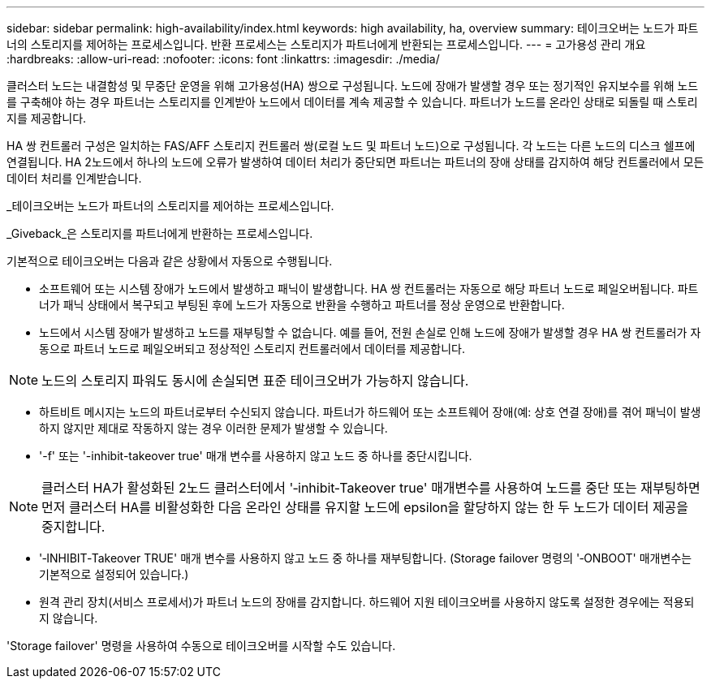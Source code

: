 ---
sidebar: sidebar 
permalink: high-availability/index.html 
keywords: high availability, ha, overview 
summary: 테이크오버는 노드가 파트너의 스토리지를 제어하는 프로세스입니다. 반환 프로세스는 스토리지가 파트너에게 반환되는 프로세스입니다. 
---
= 고가용성 관리 개요
:hardbreaks:
:allow-uri-read: 
:nofooter: 
:icons: font
:linkattrs: 
:imagesdir: ./media/


[role="lead"]
클러스터 노드는 내결함성 및 무중단 운영을 위해 고가용성(HA) 쌍으로 구성됩니다. 노드에 장애가 발생할 경우 또는 정기적인 유지보수를 위해 노드를 구축해야 하는 경우 파트너는 스토리지를 인계받아 노드에서 데이터를 계속 제공할 수 있습니다. 파트너가 노드를 온라인 상태로 되돌릴 때 스토리지를 제공합니다.

HA 쌍 컨트롤러 구성은 일치하는 FAS/AFF 스토리지 컨트롤러 쌍(로컬 노드 및 파트너 노드)으로 구성됩니다. 각 노드는 다른 노드의 디스크 쉘프에 연결됩니다. HA 2노드에서 하나의 노드에 오류가 발생하여 데이터 처리가 중단되면 파트너는 파트너의 장애 상태를 감지하여 해당 컨트롤러에서 모든 데이터 처리를 인계받습니다.

_테이크오버는 노드가 파트너의 스토리지를 제어하는 프로세스입니다.

_Giveback_은 스토리지를 파트너에게 반환하는 프로세스입니다.

기본적으로 테이크오버는 다음과 같은 상황에서 자동으로 수행됩니다.

* 소프트웨어 또는 시스템 장애가 노드에서 발생하고 패닉이 발생합니다. HA 쌍 컨트롤러는 자동으로 해당 파트너 노드로 페일오버됩니다. 파트너가 패닉 상태에서 복구되고 부팅된 후에 노드가 자동으로 반환을 수행하고 파트너를 정상 운영으로 반환합니다.
* 노드에서 시스템 장애가 발생하고 노드를 재부팅할 수 없습니다. 예를 들어, 전원 손실로 인해 노드에 장애가 발생할 경우 HA 쌍 컨트롤러가 자동으로 파트너 노드로 페일오버되고 정상적인 스토리지 컨트롤러에서 데이터를 제공합니다.



NOTE: 노드의 스토리지 파워도 동시에 손실되면 표준 테이크오버가 가능하지 않습니다.

* 하트비트 메시지는 노드의 파트너로부터 수신되지 않습니다. 파트너가 하드웨어 또는 소프트웨어 장애(예: 상호 연결 장애)를 겪어 패닉이 발생하지 않지만 제대로 작동하지 않는 경우 이러한 문제가 발생할 수 있습니다.
* '-f' 또는 '-inhibit-takeover true' 매개 변수를 사용하지 않고 노드 중 하나를 중단시킵니다.



NOTE: 클러스터 HA가 활성화된 2노드 클러스터에서 '‑inhibit‑Takeover true' 매개변수를 사용하여 노드를 중단 또는 재부팅하면 먼저 클러스터 HA를 비활성화한 다음 온라인 상태를 유지할 노드에 epsilon을 할당하지 않는 한 두 노드가 데이터 제공을 중지합니다.

* '‑INHIBIT‑Takeover TRUE' 매개 변수를 사용하지 않고 노드 중 하나를 재부팅합니다. (Storage failover 명령의 '‑ONBOOT' 매개변수는 기본적으로 설정되어 있습니다.)
* 원격 관리 장치(서비스 프로세서)가 파트너 노드의 장애를 감지합니다. 하드웨어 지원 테이크오버를 사용하지 않도록 설정한 경우에는 적용되지 않습니다.


'Storage failover' 명령을 사용하여 수동으로 테이크오버를 시작할 수도 있습니다.
